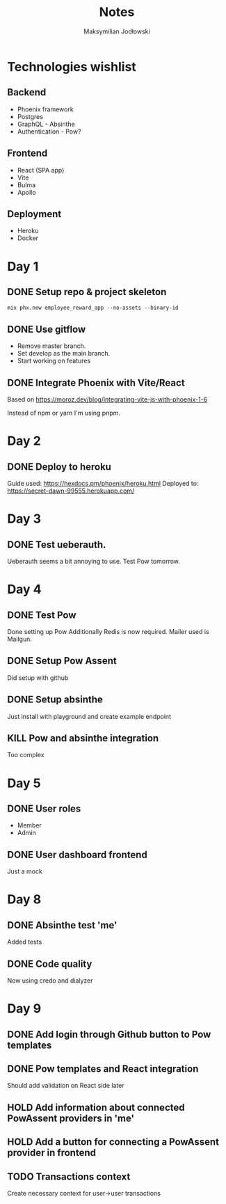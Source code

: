 #+TITLE: Notes
#+AUTHOR: Maksymilian Jodłowski

* Technologies wishlist
** Backend
- Phoenix framework
- Postgres
- GraphQL - Absinthe
- Authentication - Pow?

** Frontend
- React (SPA app)
- Vite
- Bulma
- Apollo

** Deployment
- Heroku
- Docker

* Day 1
** DONE Setup repo & project skeleton
#+begin_src shell
mix phx.new employee_reward_app --no-assets --binary-id
#+end_src
** DONE Use gitflow
- Remove master branch.
- Set develop as the main branch.
- Start working on features
** DONE Integrate Phoenix with Vite/React
Based on https://moroz.dev/blog/integrating-vite-js-with-phoenix-1-6

Instead of npm or yarn I'm using pnpm.
* Day 2
** DONE Deploy to heroku
Guide used: https://hexdocs.pm/phoenix/heroku.html
Deployed to: https://secret-dawn-99555.herokuapp.com/
* Day 3
** DONE Test ueberauth.
Ueberauth seems a bit annoying to use.
Test Pow tomorrow.
* Day 4
** DONE Test Pow
Done setting up Pow
Additionally Redis is now required.
Mailer used is Mailgun.
** DONE Setup Pow Assent
Did setup with github
** DONE Setup absinthe
Just install with playground and create example endpoint
** KILL Pow and absinthe integration
Too complex
* Day 5
** DONE User roles
- Member
- Admin
** DONE User dashboard frontend
Just a mock

* Day 8
** DONE Absinthe test 'me'
Added tests
** DONE Code quality
Now using credo and dialyzer
* Day 9
** DONE Add login through Github button to Pow templates
** DONE Pow templates and React integration
Should add validation on React side later
** HOLD Add information about connected PowAssent providers in 'me'
** HOLD Add a button for connecting a PowAssent provider in frontend
** TODO Transactions context
Create necessary context for user->user transactions

